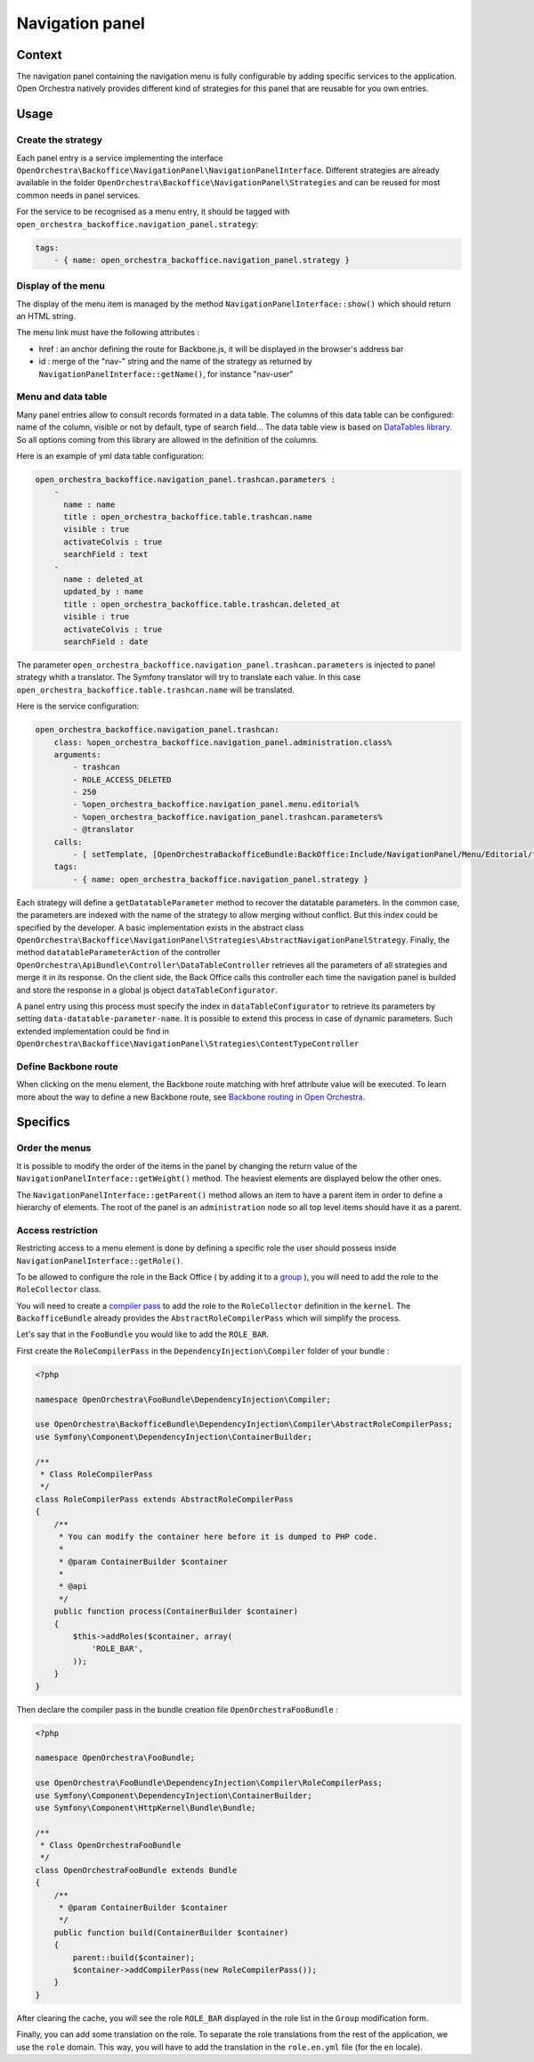 Navigation panel
================

Context
-------

The navigation panel containing the navigation menu is fully configurable by adding specific services
to the application. Open Orchestra natively provides different kind of strategies for this panel that
are reusable for you own entries.

.. image:: ../../images/navigation_panel.png

Usage
-----

Create the strategy
~~~~~~~~~~~~~~~~~~~

Each panel entry is a service implementing the interface
``OpenOrchestra\Backoffice\NavigationPanel\NavigationPanelInterface``. Different strategies are already
available in the folder ``OpenOrchestra\Backoffice\NavigationPanel\Strategies`` and can be reused for
most common needs in panel services.

For the service to be recognised as a menu entry, it should be tagged with
``open_orchestra_backoffice.navigation_panel.strategy``:

.. code-block:: yaml

    tags:
        - { name: open_orchestra_backoffice.navigation_panel.strategy }

Display of the menu
~~~~~~~~~~~~~~~~~~~

The display of the menu item is managed by the method ``NavigationPanelInterface::show()`` which should
return an HTML string.

The menu link must have the following attributes :

* href : an anchor defining the route for Backbone.js, it will be displayed in the browser's address bar
* id : merge of the "nav-" string and the name of the strategy as returned by
  ``NavigationPanelInterface::getName()``, for instance "nav-user"

Menu and data table
~~~~~~~~~~~~~~~~~~~

Many panel entries allow to consult records formated in a data table.
The columns of this data table can be configured: name of the column, visible or not by default, type of search field...
The data table view is based on `DataTables library`_.
So all options coming from this library are allowed in the definition of the columns.

Here is an example of yml data table configuration:

.. code-block:: yaml

    open_orchestra_backoffice.navigation_panel.trashcan.parameters :
        -
          name : name
          title : open_orchestra_backoffice.table.trashcan.name
          visible : true
          activateColvis : true
          searchField : text
        -
          name : deleted_at
          updated_by : name
          title : open_orchestra_backoffice.table.trashcan.deleted_at
          visible : true
          activateColvis : true
          searchField : date

The parameter ``open_orchestra_backoffice.navigation_panel.trashcan.parameters`` is injected to panel strategy whith a translator.
The Symfony translator will try to translate each value.
In this case ``open_orchestra_backoffice.table.trashcan.name`` will be translated.

Here is the service configuration:

.. code-block:: yaml

    open_orchestra_backoffice.navigation_panel.trashcan:
        class: %open_orchestra_backoffice.navigation_panel.administration.class%
        arguments:
            - trashcan
            - ROLE_ACCESS_DELETED
            - 250
            - %open_orchestra_backoffice.navigation_panel.menu.editorial%
            - %open_orchestra_backoffice.navigation_panel.trashcan.parameters%
            - @translator
        calls:
            - [ setTemplate, [OpenOrchestraBackofficeBundle:BackOffice:Include/NavigationPanel/Menu/Editorial/trashcan.html.twig] ]
        tags:
            - { name: open_orchestra_backoffice.navigation_panel.strategy }

Each strategy will define a ``getDatatableParameter`` method to recover the datatable parameters.
In the common case, the parameters are indexed with the name of the strategy to allow merging without conflict.
But this index could be specified by the developer.
A basic implementation exists in the abstract class ``OpenOrchestra\Backoffice\NavigationPanel\Strategies\AbstractNavigationPanelStrategy``.
Finally, the method ``datatableParameterAction`` of the controller ``OpenOrchestra\ApiBundle\Controller\DataTableController`` retrieves all the parameters of all strategies and merge it in its response.
On the client side, the Back Office calls this controller each time the  navigation panel is builded and store the response in a global js object ``dataTableConfigurator``.

A panel entry using this process must specify the index in ``dataTableConfigurator`` to retrieve its parameters  by setting ``data-datatable-parameter-name``.
It is possible to extend this process in case of dynamic parameters.
Such extended implementation could be find in ``OpenOrchestra\Backoffice\NavigationPanel\Strategies\ContentTypeController``

Define Backbone route
~~~~~~~~~~~~~~~~~~~~~

When clicking on the menu element, the Backbone route matching with href attribute value will be executed.
To learn more about the way to define a new Backbone route, see `Backbone routing in Open Orchestra`_.

Specifics
---------

Order the menus
~~~~~~~~~~~~~~~

It is possible to modify the order of the items in the panel by changing the return value of the
``NavigationPanelInterface::getWeight()`` method. The heaviest elements are displayed below the other ones.

The ``NavigationPanelInterface::getParent()`` method allows an item to have a parent item in order to define
a hierarchy of elements. The root of the panel is an ``administration`` node so all top level items should
have it as a parent.

Access restriction
~~~~~~~~~~~~~~~~~~

Restricting access to a menu element is done by defining a specific role the user should possess inside
``NavigationPanelInterface::getRole()``.

To be allowed to configure the role in the Back Office ( by adding it to a `group`_ ), you will need to add the
role to the ``RoleCollector`` class.

You will need to create a `compiler pass`_ to add the role to the ``RoleCollector`` definition in the ``kernel``.
The ``BackofficeBundle`` already provides the ``AbstractRoleCompilerPass`` which will simplify the process.

Let's say that in the ``FooBundle`` you would like to add the ``ROLE_BAR``.

First create the ``RoleCompilerPass`` in the ``DependencyInjection\Compiler`` folder of your bundle :

.. code-block:: php

    <?php

    namespace OpenOrchestra\FooBundle\DependencyInjection\Compiler;

    use OpenOrchestra\BackofficeBundle\DependencyInjection\Compiler\AbstractRoleCompilerPass;
    use Symfony\Component\DependencyInjection\ContainerBuilder;

    /**
     * Class RoleCompilerPass
     */
    class RoleCompilerPass extends AbstractRoleCompilerPass
    {
        /**
         * You can modify the container here before it is dumped to PHP code.
         *
         * @param ContainerBuilder $container
         *
         * @api
         */
        public function process(ContainerBuilder $container)
        {
            $this->addRoles($container, array(
                'ROLE_BAR',
            ));
        }
    }

Then declare the compiler pass in the bundle creation file ``OpenOrchestraFooBundle`` :

.. code-block:: php

    <?php

    namespace OpenOrchestra\FooBundle;

    use OpenOrchestra\FooBundle\DependencyInjection\Compiler\RoleCompilerPass;
    use Symfony\Component\DependencyInjection\ContainerBuilder;
    use Symfony\Component\HttpKernel\Bundle\Bundle;

    /**
     * Class OpenOrchestraFooBundle
     */
    class OpenOrchestraFooBundle extends Bundle
    {
        /**
         * @param ContainerBuilder $container
         */
        public function build(ContainerBuilder $container)
        {
            parent::build($container);
            $container->addCompilerPass(new RoleCompilerPass());
        }
    }

After clearing the cache, you will see the role ``ROLE_BAR`` displayed in the role list in the ``Group``
modification form.

Finally, you can add some translation on the role. To separate the role translations from the rest of the
application, we use the ``role`` domain. This way, you will have to add the translation in the
``role.en.yml`` file (for the ``en`` locale).

.. _`group`: /en/user_guide/user.rst
.. _`compiler pass`: http://symfony.com/doc/current/cookbook/service_container/compiler_passes.html
.. _`Backbone routing in Open Orchestra`: /en/developer_guide/backbone_routing.rst
.. _`Entity list`: /en/developer_guide/entity_list_ajax_pagination.rst
.. _`DataTables library`: https://www.datatables.net/
